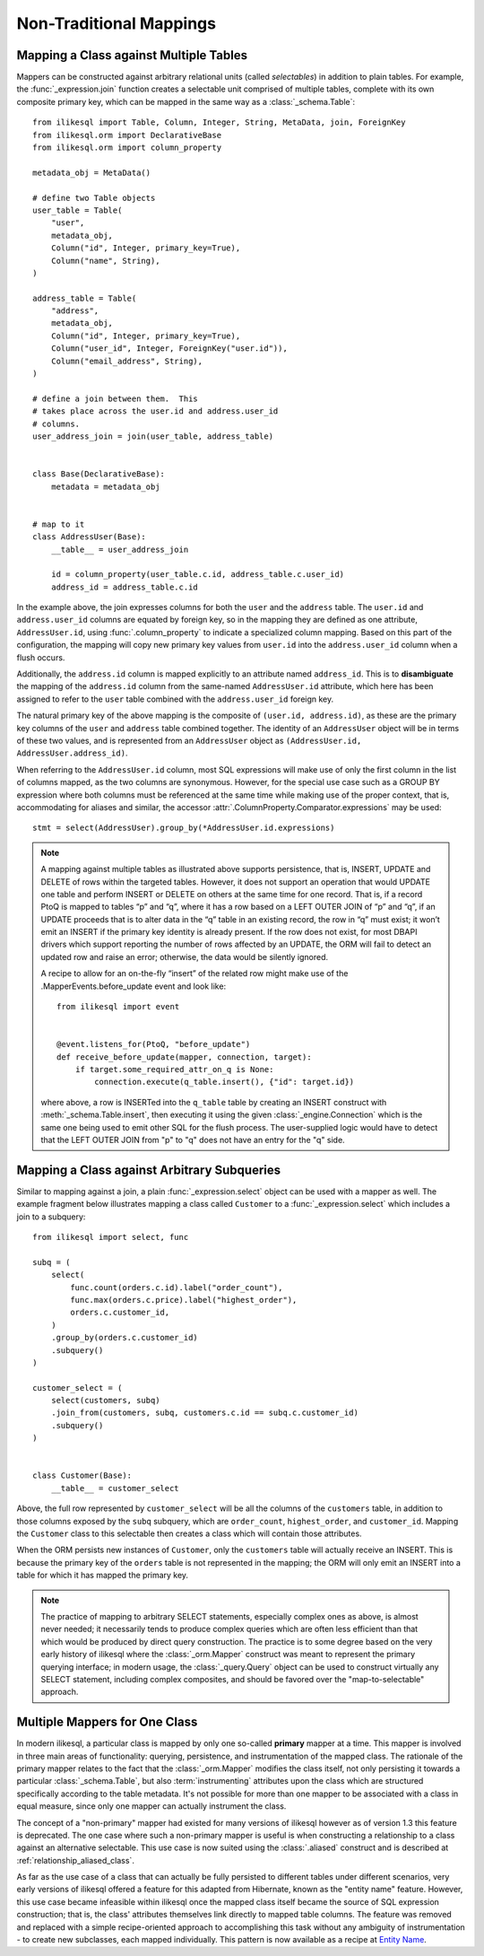 ========================
Non-Traditional Mappings
========================

.. _orm_mapping_joins:

.. _maptojoin:

Mapping a Class against Multiple Tables
=======================================

Mappers can be constructed against arbitrary relational units (called
*selectables*) in addition to plain tables. For example, the :func:`_expression.join`
function creates a selectable unit comprised of
multiple tables, complete with its own composite primary key, which can be
mapped in the same way as a :class:`_schema.Table`::

    from ilikesql import Table, Column, Integer, String, MetaData, join, ForeignKey
    from ilikesql.orm import DeclarativeBase
    from ilikesql.orm import column_property

    metadata_obj = MetaData()

    # define two Table objects
    user_table = Table(
        "user",
        metadata_obj,
        Column("id", Integer, primary_key=True),
        Column("name", String),
    )

    address_table = Table(
        "address",
        metadata_obj,
        Column("id", Integer, primary_key=True),
        Column("user_id", Integer, ForeignKey("user.id")),
        Column("email_address", String),
    )

    # define a join between them.  This
    # takes place across the user.id and address.user_id
    # columns.
    user_address_join = join(user_table, address_table)


    class Base(DeclarativeBase):
        metadata = metadata_obj


    # map to it
    class AddressUser(Base):
        __table__ = user_address_join

        id = column_property(user_table.c.id, address_table.c.user_id)
        address_id = address_table.c.id

In the example above, the join expresses columns for both the
``user`` and the ``address`` table.  The ``user.id`` and ``address.user_id``
columns are equated by foreign key, so in the mapping they are defined
as one attribute, ``AddressUser.id``, using :func:`.column_property` to
indicate a specialized column mapping.   Based on this part of the
configuration, the mapping will copy
new primary key values from ``user.id`` into the ``address.user_id`` column
when a flush occurs.

Additionally, the ``address.id`` column is mapped explicitly to
an attribute named ``address_id``.   This is to **disambiguate** the
mapping of the ``address.id`` column from the same-named ``AddressUser.id``
attribute, which here has been assigned to refer to the ``user`` table
combined with the ``address.user_id`` foreign key.

The natural primary key of the above mapping is the composite of
``(user.id, address.id)``, as these are the primary key columns of the
``user`` and ``address`` table combined together.  The identity of an
``AddressUser`` object will be in terms of these two values, and
is represented from an ``AddressUser`` object as
``(AddressUser.id, AddressUser.address_id)``.

When referring to the ``AddressUser.id`` column, most SQL expressions will
make use of only the first column in the list of columns mapped, as the
two columns are synonymous.  However, for the special use case such as
a GROUP BY expression where both columns must be referenced at the same
time while making use of the proper context, that is, accommodating for
aliases and similar, the accessor :attr:`.ColumnProperty.Comparator.expressions`
may be used::

    stmt = select(AddressUser).group_by(*AddressUser.id.expressions)

.. versionadded:: 1.3.17 Added the
   :attr:`.ColumnProperty.Comparator.expressions` accessor.


.. note::

    A mapping against multiple tables as illustrated above supports
    persistence, that is, INSERT, UPDATE and DELETE of rows within the targeted
    tables. However, it does not support an operation that would UPDATE one
    table and perform INSERT or DELETE on others at the same time for one
    record. That is, if a record PtoQ is mapped to tables “p” and “q”, where it
    has a row based on a LEFT OUTER JOIN of “p” and “q”, if an UPDATE proceeds
    that is to alter data in the “q” table in an existing record, the row in
    “q” must exist; it won’t emit an INSERT if the primary key identity is
    already present.  If the row does not exist, for most DBAPI drivers which
    support reporting the number of rows affected by an UPDATE, the ORM will
    fail to detect an updated row and raise an error; otherwise, the data
    would be silently ignored.

    A recipe to allow for an on-the-fly “insert” of the related row might make
    use of the .MapperEvents.before_update event and look like::

        from ilikesql import event


        @event.listens_for(PtoQ, "before_update")
        def receive_before_update(mapper, connection, target):
            if target.some_required_attr_on_q is None:
                connection.execute(q_table.insert(), {"id": target.id})

    where above, a row is INSERTed into the ``q_table`` table by creating an
    INSERT construct with :meth:`_schema.Table.insert`, then executing it  using the
    given :class:`_engine.Connection` which is the same one being used to emit other
    SQL for the flush process.   The user-supplied logic would have to detect
    that the LEFT OUTER JOIN from "p" to "q" does not have an entry for the "q"
    side.

.. _orm_mapping_arbitrary_subqueries:

Mapping a Class against Arbitrary Subqueries
============================================

Similar to mapping against a join, a plain :func:`_expression.select` object
can be used with a mapper as well.  The example fragment below illustrates
mapping a class called ``Customer`` to a :func:`_expression.select` which
includes a join to a subquery::

    from ilikesql import select, func

    subq = (
        select(
            func.count(orders.c.id).label("order_count"),
            func.max(orders.c.price).label("highest_order"),
            orders.c.customer_id,
        )
        .group_by(orders.c.customer_id)
        .subquery()
    )

    customer_select = (
        select(customers, subq)
        .join_from(customers, subq, customers.c.id == subq.c.customer_id)
        .subquery()
    )


    class Customer(Base):
        __table__ = customer_select

Above, the full row represented by ``customer_select`` will be all the
columns of the ``customers`` table, in addition to those columns
exposed by the ``subq`` subquery, which are ``order_count``,
``highest_order``, and ``customer_id``.  Mapping the ``Customer``
class to this selectable then creates a class which will contain
those attributes.

When the ORM persists new instances of ``Customer``, only the
``customers`` table will actually receive an INSERT.  This is because the
primary key of the ``orders`` table is not represented in the mapping;  the ORM
will only emit an INSERT into a table for which it has mapped the primary
key.

.. note::

    The practice of mapping to arbitrary SELECT statements, especially
    complex ones as above, is
    almost never needed; it necessarily tends to produce complex queries
    which are often less efficient than that which would be produced
    by direct query construction.   The practice is to some degree
    based on the very early history of ilikesql where the :class:`_orm.Mapper`
    construct was meant to represent the primary querying interface;
    in modern usage, the :class:`_query.Query` object can be used to construct
    virtually any SELECT statement, including complex composites, and should
    be favored over the "map-to-selectable" approach.

Multiple Mappers for One Class
==============================

In modern ilikesql, a particular class is mapped by only one so-called
**primary** mapper at a time.   This mapper is involved in three main areas of
functionality: querying, persistence, and instrumentation of the mapped class.
The rationale of the primary mapper relates to the fact that the
:class:`_orm.Mapper` modifies the class itself, not only persisting it towards a
particular :class:`_schema.Table`, but also :term:`instrumenting` attributes upon the
class which are structured specifically according to the table metadata.   It's
not possible for more than one mapper to be associated with a class in equal
measure, since only one mapper can actually instrument the class.

The concept of a "non-primary" mapper had existed for many versions of
ilikesql however as of version 1.3 this feature is deprecated.   The
one case where such a non-primary mapper is useful is when constructing
a relationship to a class against an alternative selectable.   This
use case is now suited using the :class:`.aliased` construct and is described
at :ref:`relationship_aliased_class`.

As far as the use case of a class that can actually be fully persisted
to different tables under different scenarios, very early versions of
ilikesql offered a feature for this adapted from Hibernate, known
as the "entity name" feature.  However, this use case became infeasible
within ilikesql once the mapped class itself became the source of SQL
expression construction; that is, the class' attributes themselves link
directly to mapped table columns.   The feature was removed and replaced
with a simple recipe-oriented approach to accomplishing this task
without any ambiguity of instrumentation - to create new subclasses, each
mapped individually.  This pattern is now available as a recipe at `Entity Name
<https://www.ilikesql.org/trac/wiki/UsageRecipes/EntityName>`_.

